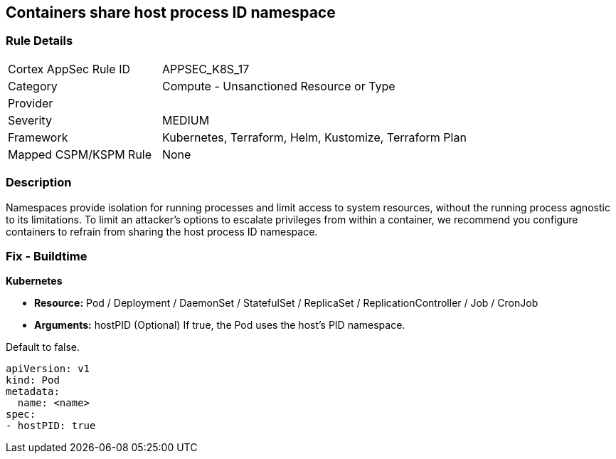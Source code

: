 == Containers share host process ID namespace


=== Rule Details

[cols="1,2"]
|===
|Cortex AppSec Rule ID |APPSEC_K8S_17
|Category |Compute - Unsanctioned Resource or Type
|Provider |
|Severity |MEDIUM
|Framework |Kubernetes, Terraform, Helm, Kustomize, Terraform Plan
|Mapped CSPM/KSPM Rule |None
|===


=== Description 


Namespaces provide isolation for running processes and limit access to system resources, without the running process agnostic to its limitations.
To limit an attacker's options to escalate privileges from within a container, we recommend you configure containers to refrain from sharing the host process ID namespace.

=== Fix - Buildtime


*Kubernetes* 


* *Resource:* Pod / Deployment / DaemonSet / StatefulSet / ReplicaSet / ReplicationController / Job / CronJob
* *Arguments:* hostPID (Optional)  If true, the Pod uses the host's PID namespace.

Default to false.


[source,yaml]
----
apiVersion: v1
kind: Pod
metadata:
  name: <name>
spec:
- hostPID: true
----

